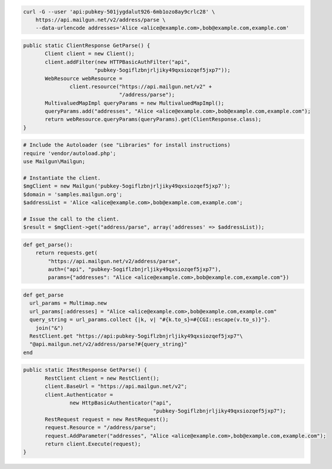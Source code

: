 
.. code-block:: bash

    curl -G --user 'api:pubkey-501jygdalut926-6mb1ozo8ay9crlc28' \
	https://api.mailgun.net/v2/address/parse \
	--data-urlencode addresses='Alice <alice@example.com>,bob@example.com,example.com'

.. code-block:: java

 public static ClientResponse GetParse() {
 	Client client = new Client();
 	client.addFilter(new HTTPBasicAuthFilter("api",
 			"pubkey-5ogiflzbnjrljiky49qxsiozqef5jxp7"));
 	WebResource webResource =
 		client.resource("https://api.mailgun.net/v2" +
 				"/address/parse");
 	MultivaluedMapImpl queryParams = new MultivaluedMapImpl();
 	queryParams.add("addresses", "Alice <alice@example.com>,bob@example.com,example.com");
 	return webResource.queryParams(queryParams).get(ClientResponse.class);
 }

.. code-block:: php

  # Include the Autoloader (see "Libraries" for install instructions)
  require 'vendor/autoload.php';
  use Mailgun\Mailgun;

  # Instantiate the client.
  $mgClient = new Mailgun('pubkey-5ogiflzbnjrljiky49qxsiozqef5jxp7');
  $domain = 'samples.mailgun.org';
  $addressList = 'Alice <alice@example.com>,bob@example.com,example.com';

  # Issue the call to the client.
  $result = $mgClient->get("address/parse", array('addresses' => $addressList));

.. code-block:: py

 def get_parse():
     return requests.get(
         "https://api.mailgun.net/v2/address/parse",
         auth=("api", "pubkey-5ogiflzbnjrljiky49qxsiozqef5jxp7"),
         params={"addresses": "Alice <alice@example.com>,bob@example.com,example.com"})

.. code-block:: rb

 def get_parse
   url_params = Multimap.new
   url_params[:addresses] = "Alice <alice@example.com>,bob@example.com,example.com"
   query_string = url_params.collect {|k, v| "#{k.to_s}=#{CGI::escape(v.to_s)}"}.
     join("&")
   RestClient.get "https://api:pubkey-5ogiflzbnjrljiky49qxsiozqef5jxp7"\
   "@api.mailgun.net/v2/address/parse?#{query_string}"
 end

.. code-block:: csharp

 public static IRestResponse GetParse() {
 	RestClient client = new RestClient();
 	client.BaseUrl = "https://api.mailgun.net/v2";
 	client.Authenticator =
 		new HttpBasicAuthenticator("api",
 		                           "pubkey-5ogiflzbnjrljiky49qxsiozqef5jxp7");
 	RestRequest request = new RestRequest();
 	request.Resource = "/address/parse";
 	request.AddParameter("addresses", "Alice <alice@example.com>,bob@example.com,example.com");
 	return client.Execute(request);
 }
